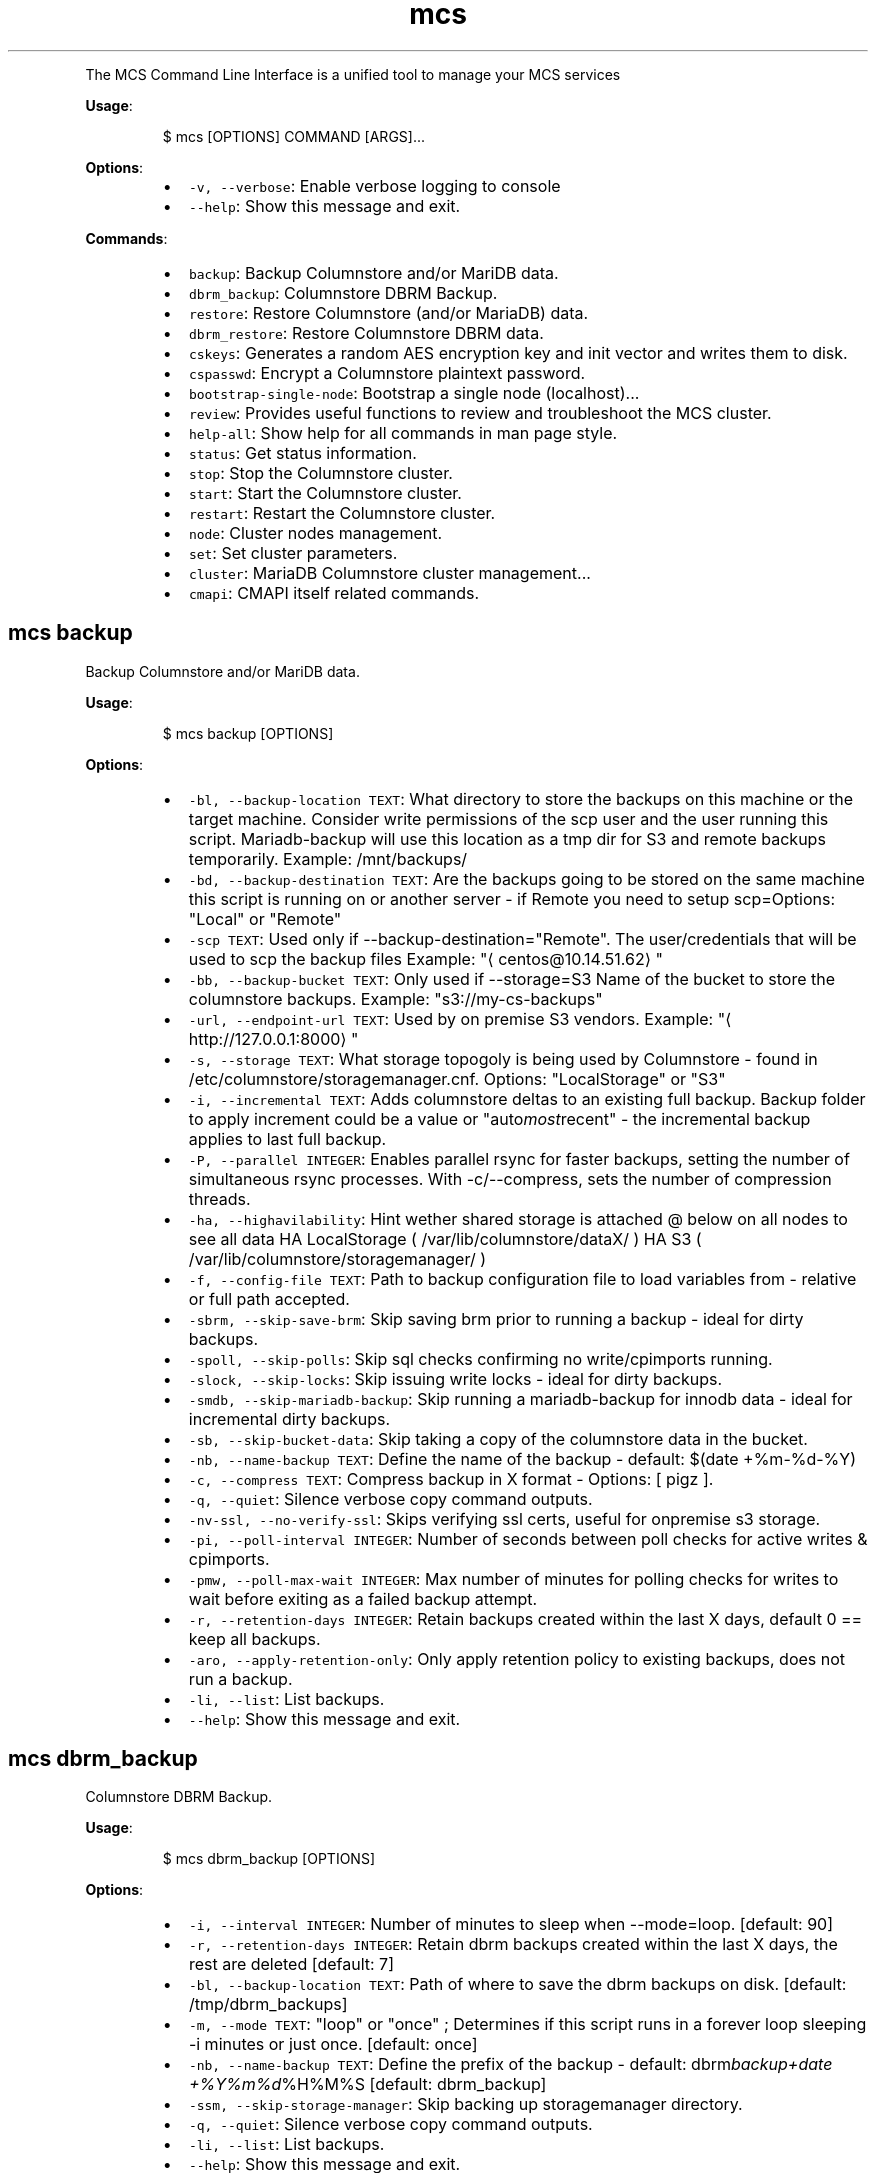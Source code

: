 .TH \fB\fCmcs\fR
.PP
The  MCS  Command  Line  Interface is a unified tool to manage your MCS services
.PP
\fBUsage\fP:
.PP
.RS
.nf
$ mcs [OPTIONS] COMMAND [ARGS]...
.fi
.RE
.PP
\fBOptions\fP:
.RS
.IP \(bu 2
\fB\fC\-v, \-\-verbose\fR: Enable verbose logging to console
.IP \(bu 2
\fB\fC\-\-help\fR: Show this message and exit.
.RE
.PP
\fBCommands\fP:
.RS
.IP \(bu 2
\fB\fCbackup\fR: Backup Columnstore and/or MariDB data.
.IP \(bu 2
\fB\fCdbrm_backup\fR: Columnstore DBRM Backup.
.IP \(bu 2
\fB\fCrestore\fR: Restore Columnstore (and/or MariaDB) data.
.IP \(bu 2
\fB\fCdbrm_restore\fR: Restore Columnstore DBRM data.
.IP \(bu 2
\fB\fCcskeys\fR: Generates a random AES encryption key and init vector and writes them to disk.
.IP \(bu 2
\fB\fCcspasswd\fR: Encrypt a Columnstore plaintext password.
.IP \(bu 2
\fB\fCbootstrap\-single\-node\fR: Bootstrap a single node (localhost)...
.IP \(bu 2
\fB\fCreview\fR: Provides useful functions to review and troubleshoot the MCS cluster.
.IP \(bu 2
\fB\fChelp\-all\fR: Show help for all commands in man page style.
.IP \(bu 2
\fB\fCstatus\fR: Get status information.
.IP \(bu 2
\fB\fCstop\fR: Stop the Columnstore cluster.
.IP \(bu 2
\fB\fCstart\fR: Start the Columnstore cluster.
.IP \(bu 2
\fB\fCrestart\fR: Restart the Columnstore cluster.
.IP \(bu 2
\fB\fCnode\fR: Cluster nodes management.
.IP \(bu 2
\fB\fCset\fR: Set cluster parameters.
.IP \(bu 2
\fB\fCcluster\fR: MariaDB Columnstore cluster management...
.IP \(bu 2
\fB\fCcmapi\fR: CMAPI itself related commands.
.RE
.SH \fB\fCmcs backup\fR
.PP
Backup Columnstore and/or MariDB data.
.PP
\fBUsage\fP:
.PP
.RS
.nf
$ mcs backup [OPTIONS]
.fi
.RE
.PP
\fBOptions\fP:
.RS
.IP \(bu 2
\fB\fC\-bl, \-\-backup\-location TEXT\fR: What directory to store the backups on this machine or the target machine.
Consider write permissions of the scp user and the user running this script.
Mariadb\-backup will use this location as a tmp dir for S3 and remote backups temporarily.
Example: /mnt/backups/
.IP \(bu 2
\fB\fC\-bd, \-\-backup\-destination TEXT\fR: Are the backups going to be stored on the same machine this script is running on or another server \- if Remote you need to setup scp=Options: \[dq]Local\[dq] or \[dq]Remote\[dq]
.IP \(bu 2
\fB\fC\-scp TEXT\fR: Used only if \-\-backup\-destination=\[dq]Remote\[dq]\&.
The user/credentials that will be used to scp the backup files
Example: \[dq]\[la]centos@10.14.51.62\[ra]\[dq]
.IP \(bu 2
\fB\fC\-bb, \-\-backup\-bucket TEXT\fR: Only used if \-\-storage=S3
Name of the bucket to store the columnstore backups.
Example: \[dq]s3://my\-cs\-backups\[dq]
.IP \(bu 2
\fB\fC\-url, \-\-endpoint\-url TEXT\fR: Used by on premise S3 vendors.
Example: \[dq]\[la]http://127.0.0.1:8000\[ra]\[dq]
.IP \(bu 2
\fB\fC\-s, \-\-storage TEXT\fR: What storage topogoly is being used by Columnstore \- found in /etc/columnstore/storagemanager.cnf.
Options: \[dq]LocalStorage\[dq] or \[dq]S3\[dq]
.IP \(bu 2
\fB\fC\-i, \-\-incremental TEXT\fR: Adds columnstore deltas to an existing full backup. Backup folder to apply increment could be a value or \[dq]auto\fImost\fPrecent\[dq] \- the incremental backup applies to last full backup.
.IP \(bu 2
\fB\fC\-P, \-\-parallel INTEGER\fR: Enables parallel rsync for faster backups, setting the number of simultaneous rsync processes. With \-c/\-\-compress, sets the number of compression threads.
.IP \(bu 2
\fB\fC\-ha, \-\-highavilability\fR: Hint wether shared storage is attached @ below on all nodes to see all data
HA LocalStorage ( /var/lib/columnstore/dataX/ )
HA S3           ( /var/lib/columnstore/storagemanager/ )
.IP \(bu 2
\fB\fC\-f, \-\-config\-file TEXT\fR: Path to backup configuration file to load variables from \- relative or full path accepted.
.IP \(bu 2
\fB\fC\-sbrm, \-\-skip\-save\-brm\fR: Skip saving brm prior to running a backup \- ideal for dirty backups.
.IP \(bu 2
\fB\fC\-spoll, \-\-skip\-polls\fR: Skip sql checks confirming no write/cpimports running.
.IP \(bu 2
\fB\fC\-slock, \-\-skip\-locks\fR: Skip issuing write locks \- ideal for dirty backups.
.IP \(bu 2
\fB\fC\-smdb, \-\-skip\-mariadb\-backup\fR: Skip running a mariadb\-backup for innodb data \- ideal for incremental dirty backups.
.IP \(bu 2
\fB\fC\-sb, \-\-skip\-bucket\-data\fR: Skip taking a copy of the columnstore data in the bucket.
.IP \(bu 2
\fB\fC\-nb, \-\-name\-backup TEXT\fR: Define the name of the backup \- default: $(date +%m\-%d\-%Y)
.IP \(bu 2
\fB\fC\-c, \-\-compress TEXT\fR: Compress backup in X format \- Options: [ pigz ].
.IP \(bu 2
\fB\fC\-q, \-\-quiet\fR: Silence verbose copy command outputs.
.IP \(bu 2
\fB\fC\-nv\-ssl, \-\-no\-verify\-ssl\fR: Skips verifying ssl certs, useful for onpremise s3 storage.
.IP \(bu 2
\fB\fC\-pi, \-\-poll\-interval INTEGER\fR: Number of seconds between poll checks for active writes & cpimports.
.IP \(bu 2
\fB\fC\-pmw, \-\-poll\-max\-wait INTEGER\fR: Max number of minutes for polling checks for writes to wait before exiting as a failed backup attempt.
.IP \(bu 2
\fB\fC\-r, \-\-retention\-days INTEGER\fR: Retain backups created within the last X days, default 0 == keep all backups.
.IP \(bu 2
\fB\fC\-aro, \-\-apply\-retention\-only\fR: Only apply retention policy to existing backups, does not run a backup.
.IP \(bu 2
\fB\fC\-li, \-\-list\fR: List backups.
.IP \(bu 2
\fB\fC\-\-help\fR: Show this message and exit.
.RE
.SH \fB\fCmcs dbrm_backup\fR
.PP
Columnstore DBRM Backup.
.PP
\fBUsage\fP:
.PP
.RS
.nf
$ mcs dbrm_backup [OPTIONS]
.fi
.RE
.PP
\fBOptions\fP:
.RS
.IP \(bu 2
\fB\fC\-i, \-\-interval INTEGER\fR: Number of minutes to sleep when \-\-mode=loop.  [default: 90]
.IP \(bu 2
\fB\fC\-r, \-\-retention\-days INTEGER\fR: Retain dbrm backups created within the last X days, the rest are deleted  [default: 7]
.IP \(bu 2
\fB\fC\-bl, \-\-backup\-location TEXT\fR: Path of where to save the dbrm backups on disk.  [default: /tmp/dbrm_backups]
.IP \(bu 2
\fB\fC\-m, \-\-mode TEXT\fR: \[dq]loop\[dq] or \[dq]once\[dq] ; Determines if this script runs in a forever loop sleeping \-i minutes or just once.  [default: once]
.IP \(bu 2
\fB\fC\-nb, \-\-name\-backup TEXT\fR: Define the prefix of the backup \- default: dbrm\fIbackup+date +%Y%m%d\fP%H%M%S  [default: dbrm_backup]
.IP \(bu 2
\fB\fC\-ssm, \-\-skip\-storage\-manager\fR: Skip backing up storagemanager directory.
.IP \(bu 2
\fB\fC\-q, \-\-quiet\fR: Silence verbose copy command outputs.
.IP \(bu 2
\fB\fC\-li, \-\-list\fR: List backups.
.IP \(bu 2
\fB\fC\-\-help\fR: Show this message and exit.
.RE
.SH \fB\fCmcs restore\fR
.PP
Restore Columnstore (and/or MariaDB) data.
.PP
\fBUsage\fP:
.PP
.RS
.nf
$ mcs restore [OPTIONS]
.fi
.RE
.PP
\fBOptions\fP:
.RS
.IP \(bu 2
\fB\fC\-l, \-\-load TEXT\fR: What date folder to load from the backup_location.
.IP \(bu 2
\fB\fC\-bl, \-\-backup\-location TEXT\fR: Where the backup to load is found.
Example: /mnt/backups/  [default: /tmp/backups/]
.IP \(bu 2
\fB\fC\-bd, \-\-backup_destination TEXT\fR: Is this backup on the same or remote server compared to where this script is running.
Options: \[dq]Local\[dq] or \[dq]Remote\[dq]  [default: Local]
.IP \(bu 2
\fB\fC\-scp, \-\-secure\-copy\-protocol TEXT\fR: Used only if \-\-backup\-destination=RemoteThe user/credentials that will be used to scp the backup files.Example: \[dq]\[la]centos@10.14.51.62\[ra]\[dq]
.IP \(bu 2
\fB\fC\-bb, \-\-backup\-bucket TEXT\fR: Only used if \-\-storage=S3
Name of the bucket to store the columnstore backups.
Example: \[dq]s3://my\-cs\-backups\[dq]
.IP \(bu 2
\fB\fC\-url, \-\-endpoint\-url TEXT\fR: Used by on premise S3 vendors.
Example: \[dq]\[la]http://127.0.0.1:8000\[ra]\[dq]
.IP \(bu 2
\fB\fC\-s, \-\-storage TEXT\fR: What storage topogoly is being used by Columnstore \- found in /etc/columnstore/storagemanager.cnf.
Options: \[dq]LocalStorage\[dq] or \[dq]S3\[dq]  [default: LocalStorage]
.IP \(bu 2
\fB\fC\-dbs, \-\-dbroots INTEGER\fR: Number of database roots in the backup.  [default: 1]
.IP \(bu 2
\fB\fC\-pm, \-\-nodeid TEXT\fR: Forces the handling of the restore as this node as opposed to whats detected on disk.
.IP \(bu 2
\fB\fC\-nb, \-\-new\-bucket TEXT\fR: Defines the new bucket to copy the s3 data to from the backup bucket. Use \-nb if the new restored cluster should use a different bucket than the backup bucket itself.
.IP \(bu 2
\fB\fC\-nr, \-\-new\-region TEXT\fR: Defines the region of the new bucket to copy the s3 data to from the backup bucket.
.IP \(bu 2
\fB\fC\-nk, \-\-new\-key TEXT\fR: Defines the aws key to connect to the new_bucket.
.IP \(bu 2
\fB\fC\-ns, \-\-new\-secret TEXT\fR: Defines the aws secret of the aws key to connect to the new_bucket.
.IP \(bu 2
\fB\fC\-P, \-\-parallel INTEGER\fR: Determines number of decompression and mdbstream threads. Ignored if \[dq]\-c/\-\-compress\[dq] argument not set.  [default: 4]
.IP \(bu 2
\fB\fC\-ha, \-\-highavilability\fR: Flag for high available systems (meaning shared storage exists supporting the topology so that each node sees all data)
.IP \(bu 2
\fB\fC\-cont, \-\-continue\fR: This acknowledges data in your \-\-new\fIbucket is ok to delete when restoring S3. When set to true skips the enforcement that new\fPbucket should be empty prior to starting a restore.
.IP \(bu 2
\fB\fC\-f, \-\-config\-file TEXT\fR: Path to backup configuration file to load variables from \- relative or full path accepted.
.IP \(bu 2
\fB\fC\-smdb, \-\-skip\-mariadb\-backup\fR: Skip restoring mariadb server via mariadb\-backup \- ideal for only restoring columnstore.
.IP \(bu 2
\fB\fC\-sb, \-\-skip\-bucket\-data\fR: Skip restoring columnstore data in the bucket \- ideal if looking to only restore mariadb server.
.IP \(bu 2
\fB\fC\-c, \-\-compress TEXT\fR: Hint that the backup is compressed in X format. Options: [ pigz ].
.IP \(bu 2
\fB\fC\-q, \-\-quiet\fR: Silence verbose copy command outputs.
.IP \(bu 2
\fB\fC\-nv\-ssl, \-\-no\-verify\-ssl\fR: Skips verifying ssl certs, useful for onpremise s3 storage.
.IP \(bu 2
\fB\fC\-li, \-\-list\fR: List backups.
.IP \(bu 2
\fB\fC\-\-help\fR: Show this message and exit.
.RE
.SH \fB\fCmcs dbrm_restore\fR
.PP
Restore Columnstore DBRM data.
.PP
\fBUsage\fP:
.PP
.RS
.nf
$ mcs dbrm_restore [OPTIONS]
.fi
.RE
.PP
\fBOptions\fP:
.RS
.IP \(bu 2
\fB\fC\-bl, \-\-backup\-location TEXT\fR: Path of where dbrm backups exist on disk.  [default: /tmp/dbrm_backups]
.IP \(bu 2
\fB\fC\-l, \-\-load TEXT\fR: Name of the directory to restore from \-bl
.IP \(bu 2
\fB\fC\-ns, \-\-no\-start\fR: Do not attempt columnstore startup post dbrm_restore.
.IP \(bu 2
\fB\fC\-sdbk, \-\-skip\-dbrm\-backup\fR: Skip backing up dbrms before restoring.
.IP \(bu 2
\fB\fC\-ssm, \-\-skip\-storage\-manager\fR: Skip backing up storagemanager directory.
.IP \(bu 2
\fB\fC\-li, \-\-list\fR: List backups.
.IP \(bu 2
\fB\fC\-\-help\fR: Show this message and exit.
.RE
.SH \fB\fCmcs cskeys\fR
.PP
This utility generates a random AES encryption key and init vector
and writes them to disk. The data is written to the file \[aq]\&.secrets\[aq],
in the specified directory. The key and init vector are used by
the utility \[aq]cspasswd\[aq] to encrypt passwords used in Columnstore
configuration files, as well as by Columnstore itself to decrypt the
passwords.
.PP
WARNING: Re\-creating the file invalidates all existing encrypted
passwords in the configuration files.
.PP
\fBUsage\fP:
.PP
.RS
.nf
$ mcs cskeys [OPTIONS] [DIRECTORY]
.fi
.RE
.PP
\fBArguments\fP:
.RS
.IP \(bu 2
\fB\fC[DIRECTORY]\fR: The directory where to store the file in.  [default: /var/lib/columnstore]
.RE
.PP
\fBOptions\fP:
.RS
.IP \(bu 2
\fB\fC\-u, \-\-user TEXT\fR: Designate the owner of the generated file.  [default: mysql]
.IP \(bu 2
\fB\fC\-\-help\fR: Show this message and exit.
.RE
.SH \fB\fCmcs cspasswd\fR
.PP
Encrypt a Columnstore plaintext password using the encryption key in
the key file.
.PP
\fBUsage\fP:
.PP
.RS
.nf
$ mcs cspasswd [OPTIONS]
.fi
.RE
.PP
\fBOptions\fP:
.RS
.IP \(bu 2
\fB\fC\-\-password TEXT\fR: Password to encrypt/decrypt  [required]
.IP \(bu 2
\fB\fC\-\-decrypt\fR: Decrypt an encrypted password instead.
.IP \(bu 2
\fB\fC\-\-help\fR: Show this message and exit.
.RE
.SH \fB\fCmcs bootstrap\-single\-node\fR
.PP
Bootstrap a single node (localhost) Columnstore instance.
.PP
\fBUsage\fP:
.PP
.RS
.nf
$ mcs bootstrap\-single\-node [OPTIONS]
.fi
.RE
.PP
\fBOptions\fP:
.RS
.IP \(bu 2
\fB\fC\-\-api\-key TEXT\fR: API key to set.
.IP \(bu 2
\fB\fC\-\-help\fR: Show this message and exit.
.RE
.SH \fB\fCmcs review\fR
.PP
This script performs various maintenance and diagnostic tasks for
MariaDB ColumnStore, including log archiving, extent map backups,
schema and table testing, directory and ownership checks, extent map
validation, S3 storage comparison, process management, table
synchronization, port availability checks, stack dumps, cleanup of
rollback fragments, and graceful process termination.
.PP
If database is up, this script will connect as root@localhost via socket.
.PP
\fBUsage\fP:
.PP
.RS
.nf
$ mcs review [OPTIONS]
.fi
.RE
.PP
\fBOptions\fP:
.RS
.IP \(bu 2
\fB\fC\-\-version\fR: Only show the header with version information.
.IP \(bu 2
\fB\fC\-\-logs\fR: Create a compressed archive of logs for MariaDB Support Ticket
.IP \(bu 2
\fB\fC\-\-path\fR: Define the path for where to save files/tarballs and outputs of this script.
.IP \(bu 2
\fB\fC\-\-backupdbrm\fR: Takes a compressed backup of extent map files in dbrm directory.
.IP \(bu 2
\fB\fC\-\-testschema\fR: Creates a test schema, tables, imports, queries, drops schema.
.IP \(bu 2
\fB\fC\-\-testschemakeep\fR: creates a test schema, tables, imports, queries, does not drop.
.IP \(bu 2
\fB\fC\-\-ldlischema\fR: Using ldli, creates test schema, tables, imports, queries, drops schema.
.IP \(bu 2
\fB\fC\-\-ldlischemakeep\fR: Using ldli, creates test schema, tables, imports, queries, does not drop.
.IP \(bu 2
\fB\fC\-\-emptydirs\fR: Searches /var/lib/columnstore for empty directories.
.IP \(bu 2
\fB\fC\-\-notmysqldirs\fR: Searches /var/lib/columnstore for directories not owned by mysql.
.IP \(bu 2
\fB\fC\-\-emcheck\fR: Checks the extent map for orphaned and missing files.
.IP \(bu 2
\fB\fC\-\-s3check\fR: Checks the extent map against S3 storage.
.IP \(bu 2
\fB\fC\-\-pscs\fR: Adds the pscs command. pscs lists running columnstore processes.
.IP \(bu 2
\fB\fC\-\-schemasync\fR: Fix out\-of\-sync columnstore tables (CAL0009).
.IP \(bu 2
\fB\fC\-\-tmpdir\fR: Ensure owner of temporary dir after reboot (MCOL\-4866 & MCOL\-5242).
.IP \(bu 2
\fB\fC\-\-checkports\fR: Checks if ports needed by Columnstore are opened.
.IP \(bu 2
\fB\fC\-\-eustack\fR: Dumps the stack of Columnstore processes.
.IP \(bu 2
\fB\fC\-\-clearrollback\fR: Clear any rollback fragments from dbrm files.
.IP \(bu 2
\fB\fC\-\-killcolumnstore\fR: Stop columnstore processes gracefully, then kill remaining processes.
.IP \(bu 2
\fB\fC\-\-color TEXT\fR: print headers in color. Options:  prefix color with l for light.
.IP \(bu 2
\fB\fC\-\-help\fR: Show this message and exit.
.RE
.SH \fB\fCmcs help\-all\fR
.PP
Show help for all commands in man page style.
.PP
\fBUsage\fP:
.PP
.RS
.nf
$ mcs help\-all [OPTIONS]
.fi
.RE
.SH \fB\fCmcs status\fR
.PP
Get status information.
.PP
\fBUsage\fP:
.PP
.RS
.nf
$ mcs status [OPTIONS]
.fi
.RE
.PP
\fBOptions\fP:
.RS
.IP \(bu 2
\fB\fC\-\-help\fR: Show this message and exit.
.RE
.SH \fB\fCmcs stop\fR
.PP
Stop the Columnstore cluster.
.PP
\fBUsage\fP:
.PP
.RS
.nf
$ mcs stop [OPTIONS]
.fi
.RE
.PP
\fBOptions\fP:
.RS
.IP \(bu 2
\fB\fC\-i, \-\-interactive / \-no\-i, \-\-no\-interactive\fR: Use this option on active cluster as interactive stop waits for current writes to complete in DMLProc before shutting down. Ensuring consistency, preventing data loss of active writes.  [default: no\-interactive]
.IP \(bu 2
\fB\fC\-t, \-\-timeout INTEGER\fR: Time in seconds to wait for DMLproc to gracefully stop.Warning: Low wait timeout values could result in data loss if the cluster is very active.In interactive mode means delay time between promts.  [default: 15]
.IP \(bu 2
\fB\fC\-\-help\fR: Show this message and exit.
.RE
.SH \fB\fCmcs start\fR
.PP
Start the Columnstore cluster.
.PP
\fBUsage\fP:
.PP
.RS
.nf
$ mcs start [OPTIONS]
.fi
.RE
.PP
\fBOptions\fP:
.RS
.IP \(bu 2
\fB\fC\-\-help\fR: Show this message and exit.
.RE
.SH \fB\fCmcs restart\fR
.PP
Restart the Columnstore cluster.
.PP
\fBUsage\fP:
.PP
.RS
.nf
$ mcs restart [OPTIONS]
.fi
.RE
.PP
\fBOptions\fP:
.RS
.IP \(bu 2
\fB\fC\-\-help\fR: Show this message and exit.
.RE
.SH \fB\fCmcs node\fR
.PP
Cluster nodes management.
.PP
\fBUsage\fP:
.PP
.RS
.nf
$ mcs node [OPTIONS] COMMAND [ARGS]...
.fi
.RE
.PP
\fBOptions\fP:
.RS
.IP \(bu 2
\fB\fC\-\-help\fR: Show this message and exit.
.RE
.PP
\fBCommands\fP:
.RS
.IP \(bu 2
\fB\fCadd\fR: Add nodes to the Columnstore cluster.
.IP \(bu 2
\fB\fCremove\fR: Remove nodes from the Columnstore cluster.
.RE
.SS \fB\fCmcs node add\fR
.PP
Add nodes to the Columnstore cluster.
.PP
\fBUsage\fP:
.PP
.RS
.nf
$ mcs node add [OPTIONS]
.fi
.RE
.PP
\fBOptions\fP:
.RS
.IP \(bu 2
\fB\fC\-\-node TEXT\fR: node IP, name or FQDN. Can be used multiple times to add several nodes at a time.  [required]
.IP \(bu 2
\fB\fC\-\-help\fR: Show this message and exit.
.RE
.SS \fB\fCmcs node remove\fR
.PP
Remove nodes from the Columnstore cluster.
.PP
\fBUsage\fP:
.PP
.RS
.nf
$ mcs node remove [OPTIONS]
.fi
.RE
.PP
\fBOptions\fP:
.RS
.IP \(bu 2
\fB\fC\-\-node TEXT\fR: node IP, name or FQDN. Can be used multiple times to remove several nodes at a time.  [required]
.IP \(bu 2
\fB\fC\-\-help\fR: Show this message and exit.
.RE
.SH \fB\fCmcs set\fR
.PP
Set cluster parameters.
.PP
\fBUsage\fP:
.PP
.RS
.nf
$ mcs set [OPTIONS] COMMAND [ARGS]...
.fi
.RE
.PP
\fBOptions\fP:
.RS
.IP \(bu 2
\fB\fC\-\-help\fR: Show this message and exit.
.RE
.PP
\fBCommands\fP:
.RS
.IP \(bu 2
\fB\fCmode\fR: Set Columnstore cluster mode.
.IP \(bu 2
\fB\fCapi\-key\fR: Set API key for communication with cluster...
.IP \(bu 2
\fB\fClog\-level\fR: Set logging level on all cluster nodes for...
.RE
.SS \fB\fCmcs set mode\fR
.PP
Set Columnstore cluster mode.
.PP
\fBUsage\fP:
.PP
.RS
.nf
$ mcs set mode [OPTIONS]
.fi
.RE
.PP
\fBOptions\fP:
.RS
.IP \(bu 2
\fB\fC\-\-mode TEXT\fR: cluster mode to set. \[dq]readonly\[dq] or \[dq]readwrite\[dq] are the only acceptable values.  [required]
.IP \(bu 2
\fB\fC\-\-help\fR: Show this message and exit.
.RE
.SS \fB\fCmcs set api\-key\fR
.PP
Set API key for communication with cluster nodes via API.
.PP
WARNING: this command will affect API key value on all cluster nodes.
.PP
\fBUsage\fP:
.PP
.RS
.nf
$ mcs set api\-key [OPTIONS]
.fi
.RE
.PP
\fBOptions\fP:
.RS
.IP \(bu 2
\fB\fC\-\-key TEXT\fR: API key to set.  [required]
.IP \(bu 2
\fB\fC\-\-help\fR: Show this message and exit.
.RE
.SS \fB\fCmcs set log\-level\fR
.PP
Set logging level on all cluster nodes for develop purposes.
.PP
WARNING: this could dramatically affect the number of log lines.
.PP
\fBUsage\fP:
.PP
.RS
.nf
$ mcs set log\-level [OPTIONS]
.fi
.RE
.PP
\fBOptions\fP:
.RS
.IP \(bu 2
\fB\fC\-\-level TEXT\fR: Logging level to set.  [required]
.IP \(bu 2
\fB\fC\-\-help\fR: Show this message and exit.
.RE
.SH \fB\fCmcs cluster\fR
.PP
MariaDB Columnstore cluster management command line tool.
.PP
\fBUsage\fP:
.PP
.RS
.nf
$ mcs cluster [OPTIONS] COMMAND [ARGS]...
.fi
.RE
.PP
\fBOptions\fP:
.RS
.IP \(bu 2
\fB\fC\-\-help\fR: Show this message and exit.
.RE
.PP
\fBCommands\fP:
.RS
.IP \(bu 2
\fB\fCstatus\fR: Get status information.
.IP \(bu 2
\fB\fCstop\fR: Stop the Columnstore cluster.
.IP \(bu 2
\fB\fCstart\fR: Start the Columnstore cluster.
.IP \(bu 2
\fB\fCrestart\fR: Restart the Columnstore cluster.
.IP \(bu 2
\fB\fCnode\fR: Cluster nodes management.
.IP \(bu 2
\fB\fCset\fR: Set cluster parameters.
.RE
.SS \fB\fCmcs cluster status\fR
.PP
Get status information.
.PP
\fBUsage\fP:
.PP
.RS
.nf
$ mcs cluster status [OPTIONS]
.fi
.RE
.PP
\fBOptions\fP:
.RS
.IP \(bu 2
\fB\fC\-\-help\fR: Show this message and exit.
.RE
.SS \fB\fCmcs cluster stop\fR
.PP
Stop the Columnstore cluster.
.PP
\fBUsage\fP:
.PP
.RS
.nf
$ mcs cluster stop [OPTIONS]
.fi
.RE
.PP
\fBOptions\fP:
.RS
.IP \(bu 2
\fB\fC\-i, \-\-interactive / \-no\-i, \-\-no\-interactive\fR: Use this option on active cluster as interactive stop waits for current writes to complete in DMLProc before shutting down. Ensuring consistency, preventing data loss of active writes.  [default: no\-interactive]
.IP \(bu 2
\fB\fC\-t, \-\-timeout INTEGER\fR: Time in seconds to wait for DMLproc to gracefully stop.Warning: Low wait timeout values could result in data loss if the cluster is very active.In interactive mode means delay time between promts.  [default: 15]
.IP \(bu 2
\fB\fC\-\-help\fR: Show this message and exit.
.RE
.SS \fB\fCmcs cluster start\fR
.PP
Start the Columnstore cluster.
.PP
\fBUsage\fP:
.PP
.RS
.nf
$ mcs cluster start [OPTIONS]
.fi
.RE
.PP
\fBOptions\fP:
.RS
.IP \(bu 2
\fB\fC\-\-help\fR: Show this message and exit.
.RE
.SS \fB\fCmcs cluster restart\fR
.PP
Restart the Columnstore cluster.
.PP
\fBUsage\fP:
.PP
.RS
.nf
$ mcs cluster restart [OPTIONS]
.fi
.RE
.PP
\fBOptions\fP:
.RS
.IP \(bu 2
\fB\fC\-\-help\fR: Show this message and exit.
.RE
.SS \fB\fCmcs cluster node\fR
.PP
Cluster nodes management.
.PP
\fBUsage\fP:
.PP
.RS
.nf
$ mcs cluster node [OPTIONS] COMMAND [ARGS]...
.fi
.RE
.PP
\fBOptions\fP:
.RS
.IP \(bu 2
\fB\fC\-\-help\fR: Show this message and exit.
.RE
.PP
\fBCommands\fP:
.RS
.IP \(bu 2
\fB\fCadd\fR: Add nodes to the Columnstore cluster.
.IP \(bu 2
\fB\fCremove\fR: Remove nodes from the Columnstore cluster.
.RE
.SS \fB\fCmcs cluster node add\fR
.PP
Add nodes to the Columnstore cluster.
.PP
\fBUsage\fP:
.PP
.RS
.nf
$ mcs cluster node add [OPTIONS]
.fi
.RE
.PP
\fBOptions\fP:
.RS
.IP \(bu 2
\fB\fC\-\-node TEXT\fR: node IP, name or FQDN. Can be used multiple times to add several nodes at a time.  [required]
.IP \(bu 2
\fB\fC\-\-help\fR: Show this message and exit.
.RE
.SS \fB\fCmcs cluster node remove\fR
.PP
Remove nodes from the Columnstore cluster.
.PP
\fBUsage\fP:
.PP
.RS
.nf
$ mcs cluster node remove [OPTIONS]
.fi
.RE
.PP
\fBOptions\fP:
.RS
.IP \(bu 2
\fB\fC\-\-node TEXT\fR: node IP, name or FQDN. Can be used multiple times to remove several nodes at a time.  [required]
.IP \(bu 2
\fB\fC\-\-help\fR: Show this message and exit.
.RE
.SS \fB\fCmcs cluster set\fR
.PP
Set cluster parameters.
.PP
\fBUsage\fP:
.PP
.RS
.nf
$ mcs cluster set [OPTIONS] COMMAND [ARGS]...
.fi
.RE
.PP
\fBOptions\fP:
.RS
.IP \(bu 2
\fB\fC\-\-help\fR: Show this message and exit.
.RE
.PP
\fBCommands\fP:
.RS
.IP \(bu 2
\fB\fCmode\fR: Set Columnstore cluster mode.
.IP \(bu 2
\fB\fCapi\-key\fR: Set API key for communication with cluster...
.IP \(bu 2
\fB\fClog\-level\fR: Set logging level on all cluster nodes for...
.RE
.SS \fB\fCmcs cluster set mode\fR
.PP
Set Columnstore cluster mode.
.PP
\fBUsage\fP:
.PP
.RS
.nf
$ mcs cluster set mode [OPTIONS]
.fi
.RE
.PP
\fBOptions\fP:
.RS
.IP \(bu 2
\fB\fC\-\-mode TEXT\fR: cluster mode to set. \[dq]readonly\[dq] or \[dq]readwrite\[dq] are the only acceptable values.  [required]
.IP \(bu 2
\fB\fC\-\-help\fR: Show this message and exit.
.RE
.SS \fB\fCmcs cluster set api\-key\fR
.PP
Set API key for communication with cluster nodes via API.
.PP
WARNING: this command will affect API key value on all cluster nodes.
.PP
\fBUsage\fP:
.PP
.RS
.nf
$ mcs cluster set api\-key [OPTIONS]
.fi
.RE
.PP
\fBOptions\fP:
.RS
.IP \(bu 2
\fB\fC\-\-key TEXT\fR: API key to set.  [required]
.IP \(bu 2
\fB\fC\-\-help\fR: Show this message and exit.
.RE
.SS \fB\fCmcs cluster set log\-level\fR
.PP
Set logging level on all cluster nodes for develop purposes.
.PP
WARNING: this could dramatically affect the number of log lines.
.PP
\fBUsage\fP:
.PP
.RS
.nf
$ mcs cluster set log\-level [OPTIONS]
.fi
.RE
.PP
\fBOptions\fP:
.RS
.IP \(bu 2
\fB\fC\-\-level TEXT\fR: Logging level to set.  [required]
.IP \(bu 2
\fB\fC\-\-help\fR: Show this message and exit.
.RE
.SH \fB\fCmcs cmapi\fR
.PP
CMAPI itself related commands.
.PP
\fBUsage\fP:
.PP
.RS
.nf
$ mcs cmapi [OPTIONS] COMMAND [ARGS]...
.fi
.RE
.PP
\fBOptions\fP:
.RS
.IP \(bu 2
\fB\fC\-\-help\fR: Show this message and exit.
.RE
.PP
\fBCommands\fP:
.RS
.IP \(bu 2
\fB\fCis\-ready\fR: Check CMAPI is ready to handle requests.
.RE
.SS \fB\fCmcs cmapi is\-ready\fR
.PP
Check CMAPI is ready to handle requests.
.PP
\fBUsage\fP:
.PP
.RS
.nf
$ mcs cmapi is\-ready [OPTIONS]
.fi
.RE
.PP
\fBOptions\fP:
.RS
.IP \(bu 2
\fB\fC\-\-node TEXT\fR: Which node to check the CMAPI is ready to handle requests.  [default: 127.0.0.1]
.IP \(bu 2
\fB\fC\-\-help\fR: Show this message and exit.
.RE
